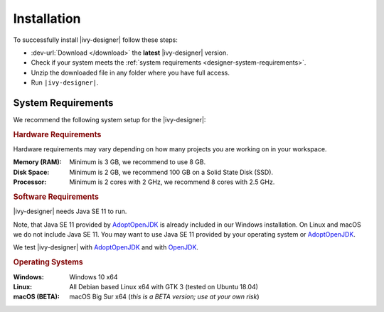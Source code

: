 .. _designer-install:

Installation
============

To successfully install |ivy-designer| follow these steps:
 
* :dev-url:`Download </download>` the **latest** |ivy-designer| version.
* Check if your system meets the :ref:`system requirements <designer-system-requirements>`.
* Unzip the downloaded file in any folder where you have full access.
* Run ``|ivy-designer|``.

.. _designer-system-requirements:

System Requirements
-------------------

We recommend the following system setup for the |ivy-designer|:


.. rubric:: Hardware Requirements

Hardware requirements may vary depending on how many projects you are working on in your workspace.

:Memory (RAM): Minimum is 3 GB, we recommend to use 8 GB.

:Disk Space: Minimum is 2 GB, we recommend 100 GB on a Solid State Disk (SSD).

:Processor: Minimum is 2 cores with 2 GHz, we recommend 8 cores with 2.5 GHz.


.. rubric:: Software Requirements

|ivy-designer| needs Java SE 11 to run. 

Note, that Java SE 11 provided by `AdoptOpenJDK <https://adoptopenjdk.net/>`_ is already included in our Windows installation.    
On Linux and macOS we do not include Java SE 11. You may want to use Java SE 11 provided by your operating system or 
`AdoptOpenJDK <https://adoptopenjdk.net/>`_.

We test |ivy-designer| with `AdoptOpenJDK <https://adoptopenjdk.net/>`_ and with `OpenJDK <https://openjdk.java.net/>`_.

.. rubric:: Operating Systems

:Windows: Windows 10 x64

:Linux: All Debian based Linux x64 with GTK 3 (tested on Ubuntu 18.04)

:macOS (BETA): macOS Big Sur x64 (*this is a BETA version; use at your own risk*)
